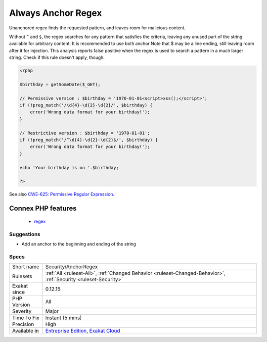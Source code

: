 .. _security-anchorregex:

.. _always-anchor-regex:

Always Anchor Regex
+++++++++++++++++++

.. meta::
	:description:
		Always Anchor Regex: Unanchored regex finds the requested pattern, and leaves room for malicious content.
	:twitter:card: summary_large_image
	:twitter:site: @exakat
	:twitter:title: Always Anchor Regex
	:twitter:description: Always Anchor Regex: Unanchored regex finds the requested pattern, and leaves room for malicious content
	:twitter:creator: @exakat
	:twitter:image:src: https://www.exakat.io/wp-content/uploads/2020/06/logo-exakat.png
	:og:image: https://www.exakat.io/wp-content/uploads/2020/06/logo-exakat.png
	:og:title: Always Anchor Regex
	:og:type: article
	:og:description: Unanchored regex finds the requested pattern, and leaves room for malicious content
	:og:url: https://exakat.readthedocs.io/en/latest/Reference/Rules/Always Anchor Regex.html
	:og:locale: en
Unanchored regex finds the requested pattern, and leaves room for malicious content. 

Without ``^`` and ``$``, the regex searches for any pattern that satisfies the criteria, leaving any unused part of the string available for arbitrary content. It is recommended to use both anchor
Note that $ may be a line ending, still leaving room after it for injection.
This analysis reports false positive when the regex is used to search a pattern in a much larger string. Check if this rule doesn't apply, though.

.. code-block:: php
   
   <?php
   
   $birthday = getSomeDate($_GET);
   
   // Permissive version : $birthday = '1970-01-01<script>xss();</script>';
   if (!preg_match('/\d{4}-\d{2}-\d{2}/', $birthday) {
       error('Wrong data format for your birthday!');
   }
   
   // Restrictive version : $birthday = '1970-01-01';
   if (!preg_match('/^\d{4}-\d{2}-\d{2}$/', $birthday) {
       error('Wrong data format for your birthday!');
   }
   
   echo 'Your birthday is on '.$birthday;
   
   ?>

See also `CWE-625: Permissive Regular Expression <https://cwe.mitre.org/data/definitions/625.html>`_.

Connex PHP features
-------------------

  + `regex <https://php-dictionary.readthedocs.io/en/latest/dictionary/regex.ini.html>`_


Suggestions
___________

* Add an anchor to the beginning and ending of the string




Specs
_____

+--------------+-------------------------------------------------------------------------------------------------------------------------+
| Short name   | Security/AnchorRegex                                                                                                    |
+--------------+-------------------------------------------------------------------------------------------------------------------------+
| Rulesets     | :ref:`All <ruleset-All>`, :ref:`Changed Behavior <ruleset-Changed-Behavior>`, :ref:`Security <ruleset-Security>`        |
+--------------+-------------------------------------------------------------------------------------------------------------------------+
| Exakat since | 0.12.15                                                                                                                 |
+--------------+-------------------------------------------------------------------------------------------------------------------------+
| PHP Version  | All                                                                                                                     |
+--------------+-------------------------------------------------------------------------------------------------------------------------+
| Severity     | Major                                                                                                                   |
+--------------+-------------------------------------------------------------------------------------------------------------------------+
| Time To Fix  | Instant (5 mins)                                                                                                        |
+--------------+-------------------------------------------------------------------------------------------------------------------------+
| Precision    | High                                                                                                                    |
+--------------+-------------------------------------------------------------------------------------------------------------------------+
| Available in | `Entreprise Edition <https://www.exakat.io/entreprise-edition>`_, `Exakat Cloud <https://www.exakat.io/exakat-cloud/>`_ |
+--------------+-------------------------------------------------------------------------------------------------------------------------+


